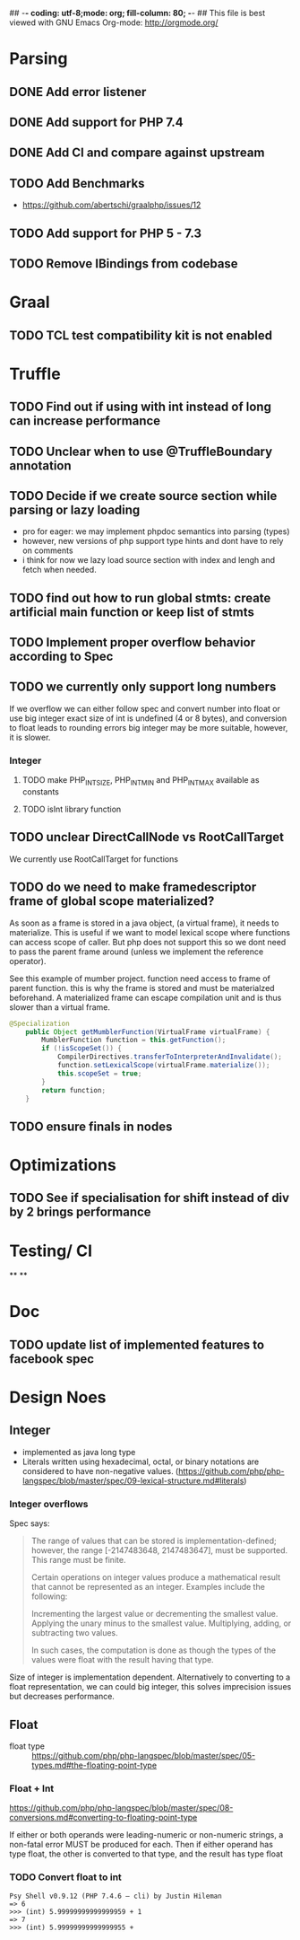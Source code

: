 ## -*- coding: utf-8;mode: org; fill-column: 80;  -*-
## This file is best viewed with GNU Emacs Org-mode: http://orgmode.org/

* Parsing
** DONE Add error listener
CLOSED: [2020-05-02 Sat 21:51]
** DONE Add support for PHP 7.4
CLOSED: [2020-05-02 Sat 21:49]
** DONE Add CI and compare against upstream
CLOSED: [2020-05-02 Sat 21:50]
** TODO Add Benchmarks
 - https://github.com/abertschi/graalphp/issues/12
** TODO Add support for PHP 5 - 7.3
** TODO Remove IBindings from codebase
* Graal
** TODO TCL test compatibility kit is not enabled

* Truffle
** TODO Find out if using with int instead of long can increase performance
** TODO Unclear when to use @TruffleBoundary annotation
** TODO Decide if we create source section while parsing or lazy loading
- pro for eager: we may implement phpdoc semantics into parsing (types)
- however, new versions of php support type hints and dont have to rely on comments
- i think for now we lazy load source section with index and lengh and fetch when needed.
** TODO find out how to run global stmts: create artificial main function or keep list of stmts
** TODO Implement proper overflow behavior according to Spec
** TODO we currently only support long numbers
If we overflow we can either follow spec and convert number into float or use
big integer exact size of int is undefined (4 or 8 bytes), and conversion to
float leads to rounding errors big integer may be more suitable, however, it is
slower.

*** Integer
**** TODO make PHP_INT_SIZE, PHP_INT_MIN and PHP_INT_MAX available as constants
**** TODO isInt library function
** TODO unclear DirectCallNode vs RootCallTarget
We currently use RootCallTarget for functions
** TODO do we need to make framedescriptor frame of global scope materialized?
As soon as a frame is stored in a java object, (a virtual frame), it needs to materialize.
This is useful if we want to model lexical scope where functions can access scope of caller.
But php does not support this so we dont need to pass the parent frame around (unless
we implement the reference operator).

See this example of mumber project. function need access to frame of parent function.
this is why the frame is stored and must be materialzed beforehand.
A materialized frame can escape compilation unit and is thus slower than a virtual frame.

#+begin_src java
@Specialization
    public Object getMumblerFunction(VirtualFrame virtualFrame) {
        MumblerFunction function = this.getFunction();
        if (!isScopeSet()) {
            CompilerDirectives.transferToInterpreterAndInvalidate();
            function.setLexicalScope(virtualFrame.materialize());
            this.scopeSet = true;
        }
        return function;
    }
#+end_src

    

** TODO ensure finals in nodes
* Optimizations
** TODO See if specialisation for shift instead of div by 2 brings performance
* Testing/ CI
**
**

* Doc
** TODO update list of implemented features to facebook spec

* Design Noes
** Integer
- implemented as java long type
- Literals written using hexadecimal, octal, or binary notations are considered to have non-negative values.
  (https://github.com/php/php-langspec/blob/master/spec/09-lexical-structure.md#literals)

*** Integer overflows
Spec says:
#+begin_quote
The range of values that can be stored is implementation-defined; however, the range [-2147483648, 2147483647], must be supported. This range must be finite.

Certain operations on integer values produce a mathematical result that cannot be represented as an integer. Examples include the following:

    Incrementing the largest value or decrementing the smallest value.
    Applying the unary minus to the smallest value.
    Multiplying, adding, or subtracting two values.

In such cases, the computation is done as though the types of the values were float with the result having that type.

#+end_quote

Size of integer is implementation dependent. Alternatively to converting to a float representation,
we can could big integer, this solves imprecision issues but decreases performance.



** Float
- float type :: https://github.com/php/php-langspec/blob/master/spec/05-types.md#the-floating-point-type

*** Float + Int
https://github.com/php/php-langspec/blob/master/spec/08-conversions.md#converting-to-floating-point-type

If either or both operands were leading-numeric or non-numeric strings, a
non-fatal error MUST be produced for each. Then if either operand has type
float, the other is converted to that type, and the result has type float

*** TODO Convert float to int
#+begin_src 
Psy Shell v0.9.12 (PHP 7.4.6 — cli) by Justin Hileman
=> 6
>>> (int) 5.99999999999999959 + 1
=> 7
>>> (int) 5.99999999999999955 +
#+end_src
